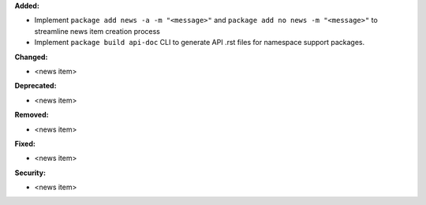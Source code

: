 **Added:**

* Implement ``package add news -a -m "<message>"`` and ``package add no news -m "<message>"`` to streamline news item creation process
* Implement ``package build api-doc`` CLI to generate API .rst files for namespace support packages.

**Changed:**

* <news item>

**Deprecated:**

* <news item>

**Removed:**

* <news item>

**Fixed:**

* <news item>

**Security:**

* <news item>
